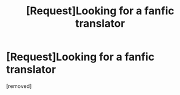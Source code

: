 #+TITLE: [Request]Looking for a fanfic translator

* [Request]Looking for a fanfic translator
:PROPERTIES:
:Author: qingqingdr
:Score: 6
:DateUnix: 1475646985.0
:DateShort: 2016-Oct-05
:FlairText: Request
:END:
[removed]

